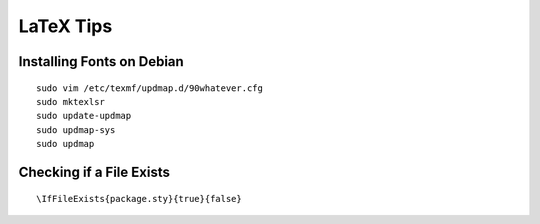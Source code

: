 LaTeX Tips
==========

Installing Fonts on Debian
--------------------------

::

  sudo vim /etc/texmf/updmap.d/90whatever.cfg
  sudo mktexlsr
  sudo update-updmap
  sudo updmap-sys
  sudo updmap

Checking if a File Exists
-------------------------

::

  \IfFileExists{package.sty}{true}{false}
